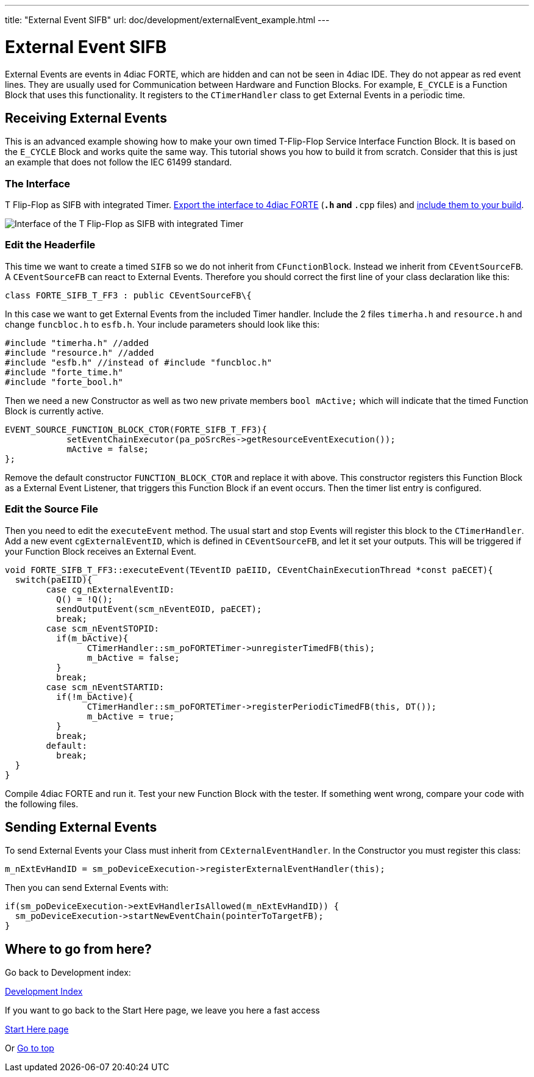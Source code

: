 ---
title: "External Event SIFB"
url: doc/development/externalEvent_example.html
---

= [[topOfPage]]External Event SIFB
:lang: en
:imagesdir: img


External Events are events in 4diac FORTE, which are hidden and can not be seen in 4diac IDE. 
They do not appear as red event lines. 
They are  usually used for Communication between Hardware and Function Blocks.
For example,  `E_CYCLE` is a Function Block that uses this functionality. 
It registers to the `CTimerHandler` class to get External Events in a periodic time.

== Receiving External Events

This is an advanced example showing how to make your own timed T-Flip-Flop Service Interface Function Block. 
It is based on the `E_CYCLE` Block and works quite the same way. 
This tutorial shows you how to build it from scratch. 
Consider that this is just an example that does not follow the IEC 61499 standard.

=== The Interface

T Flip-Flop as SIFB with integrated Timer.
xref:../tutorials/createOwnTypes.adoc#exportTypes[Export the interface to 4diac FORTE] (`*.h` and `*.cpp` files) and xref:../installation/installation.adoc#externalModules[include them to your build].

image:flipFlop_integratedTimer.jpg[Interface of the T Flip-Flop as SIFB with integrated Timer]

=== Edit the Headerfile

This time we want to create a timed `SIFB` so we do not inherit from `CFunctionBlock`. 
Instead we inherit from `CEventSourceFB`. 
A `CEventSourceFB` can react to External Events. 
Therefore you should correct the first line of your class declaration like this:
----
class FORTE_SIFB_T_FF3 : public CEventSourceFB\{
----

In this case we want to get External Events from the included Timer handler. 
Include the 2 files `timerha.h` and `resource.h` and change `funcbloc.h` to `esfb.h`. 
Your include parameters should look like this:

----
#include "timerha.h" //added 
#include "resource.h" //added 
#include "esfb.h" //instead of #include "funcbloc.h" 
#include "forte_time.h"
#include "forte_bool.h"
----

Then we need a new Constructor as well as two new private members `bool mActive;` which will indicate that the timed Function Block is currently active.

----
EVENT_SOURCE_FUNCTION_BLOCK_CTOR(FORTE_SIFB_T_FF3){
	    setEventChainExecutor(pa_poSrcRes->getResourceEventExecution());
	    mActive = false;
};
----

Remove the default constructor `FUNCTION_BLOCK_CTOR` and replace it with above. 
This constructor registers this Function Block as a External Event Listener, that triggers this Function Block if an event occurs. 
Then the timer list entry is configured.

=== Edit the Source File

Then you need to edit the `executeEvent` method. 
The usual start and stop Events will register this block to the `CTimerHandler`. 
Add a new event `cgExternalEventID`, which is defined in `CEventSourceFB`, and let it set your outputs. 
This will be triggered if your Function Block receives an External Event.

----
void FORTE_SIFB_T_FF3::executeEvent(TEventID paEIID, CEventChainExecutionThread *const paECET){
  switch(paEIID){
	case cg_nExternalEventID:
	  Q() = !Q();
	  sendOutputEvent(scm_nEventEOID, paECET);
	  break;
	case scm_nEventSTOPID:
	  if(m_bActive){
		CTimerHandler::sm_poFORTETimer->unregisterTimedFB(this);
		m_bActive = false;
	  }
	  break;
	case scm_nEventSTARTID:
	  if(!m_bActive){
		CTimerHandler::sm_poFORTETimer->registerPeriodicTimedFB(this, DT());
		m_bActive = true;
	  }
	  break;
	default:
	  break;
  }
}
----

Compile 4diac FORTE and run it. 
Test your new Function Block with the tester. 
If something went wrong, compare your code with the following files.

== Sending External Events

To send External Events your Class must inherit from `CExternalEventHandler`. 
In the Constructor you must register this class:

----
m_nExtEvHandID = sm_poDeviceExecution->registerExternalEventHandler(this);
----

Then you can send External Events with:
----
if(sm_poDeviceExecution->extEvHandlerIsAllowed(m_nExtEvHandID)) {
  sm_poDeviceExecution->startNewEventChain(pointerToTargetFB); 
}
----

== Where to go from here?

Go back to Development index:

xref:./development.adoc[Development Index]

If you want to go back to the Start Here page, we leave you here a fast access

xref:../doc_overview.adoc[Start Here page]

Or link:#topOfPage[Go to top]
